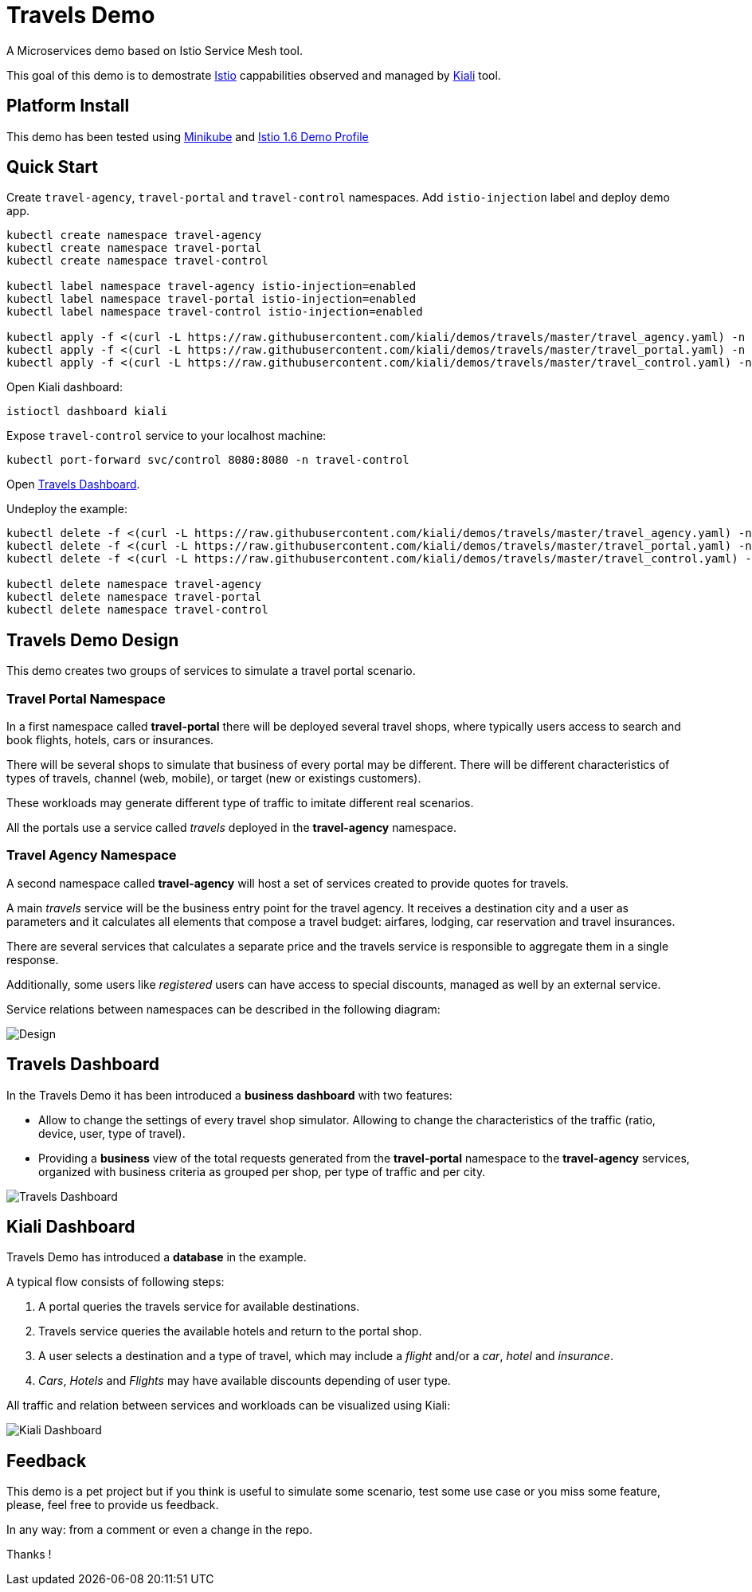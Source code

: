 = Travels Demo

A Microservices demo based on Istio Service Mesh tool. 

This goal of this demo is to demostrate link:https:/istio.io/[Istio] cappabilities observed and managed by https://kiali.io[Kiali] tool.

== Platform Install

This demo has been tested using https://istio.io/latest/docs/setup/platform-setup/minikube/[Minikube] and https://istio.io/latest/docs/setup/install/istioctl/#install-a-different-profile[Istio 1.6 Demo Profile]

== Quick Start

Create `travel-agency`, `travel-portal` and `travel-control` namespaces. Add `istio-injection` label and deploy demo app. 

[source,yaml]
----
kubectl create namespace travel-agency
kubectl create namespace travel-portal
kubectl create namespace travel-control

kubectl label namespace travel-agency istio-injection=enabled
kubectl label namespace travel-portal istio-injection=enabled
kubectl label namespace travel-control istio-injection=enabled

kubectl apply -f <(curl -L https://raw.githubusercontent.com/kiali/demos/travels/master/travel_agency.yaml) -n travel-agency
kubectl apply -f <(curl -L https://raw.githubusercontent.com/kiali/demos/travels/master/travel_portal.yaml) -n travel-portal
kubectl apply -f <(curl -L https://raw.githubusercontent.com/kiali/demos/travels/master/travel_control.yaml) -n travel-control

----

Open Kiali dashboard:

[source,bash]
----
istioctl dashboard kiali

----

Expose `travel-control` service to your localhost machine:

[source,bash]
----
kubectl port-forward svc/control 8080:8080 -n travel-control

----

Open http://localhost:8080[Travels Dashboard].

Undeploy the example:

[source,yaml]
----
kubectl delete -f <(curl -L https://raw.githubusercontent.com/kiali/demos/travels/master/travel_agency.yaml) -n travel-agency
kubectl delete -f <(curl -L https://raw.githubusercontent.com/kiali/demos/travels/master/travel_portal.yaml) -n travel-portal
kubectl delete -f <(curl -L https://raw.githubusercontent.com/kiali/demos/travels/master/travel_control.yaml) -n travel-control

kubectl delete namespace travel-agency
kubectl delete namespace travel-portal
kubectl delete namespace travel-control
----

== Travels Demo Design

This demo creates two groups of services to simulate a travel portal scenario.

=== Travel Portal Namespace

In a first namespace called *travel-portal* there will be deployed several travel shops, where typically users access to search and book flights, hotels, cars or insurances.

There will be several shops to simulate that business of every portal may be different. There will be different characteristics of types of travels, channel (web, mobile), or target (new or existings customers).

These workloads may generate different type of traffic to imitate different real scenarios.

All the portals use a service called _travels_ deployed in the *travel-agency* namespace. 

=== Travel Agency Namespace

A second namespace called *travel-agency* will host a set of services created to provide quotes for travels.

A main _travels_ service will be the business entry point for the travel agency. It receives a destination city and a user as parameters and it calculates all elements that compose a travel budget: airfares, lodging, car reservation and travel insurances.

There are several services that calculates a separate price and the travels service is responsible to aggregate them in a single response.

Additionally, some users like _registered_ users can have access to special discounts, managed as well by an external service.

Service relations between namespaces can be described in the following diagram:

image:doc/Preliminary-Design.png[Design]

== Travels Dashboard

In the Travels Demo it has been introduced a *business dashboard* with two features:

* Allow to change the settings of every travel shop simulator. Allowing to change the characteristics of the traffic (ratio, device, user, type of travel).
* Providing a *business* view of the total requests generated from the *travel-portal* namespace to the *travel-agency* services, organized with business criteria as grouped per shop, per type of traffic and per city.

image:doc/Travels-Dashboard.png[Travels Dashboard]

== Kiali Dashboard

Travels Demo has introduced a *database* in the example.

A typical flow consists of following steps:

. A portal queries the travels service for available destinations.
. Travels service queries the available hotels and return to the portal shop.
. A user selects a destination and a type of travel, which may include a _flight_ and/or a _car_, _hotel_ and _insurance_.
. _Cars_, _Hotels_ and _Flights_ may have available discounts depending of user type.

All traffic and relation between services and workloads can be visualized using Kiali:

image:doc/Kiali-Travel-Graph.png[Kiali Dashboard]

== Feedback

This demo is a pet project but if you think is useful to simulate some scenario, test some use case or you miss some feature, please, feel free to provide us feedback.

In any way: from a comment or even a change in the repo.

Thanks !